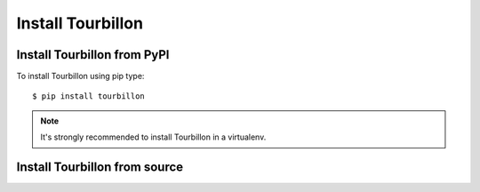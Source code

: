 Install Tourbillon
==================

Install Tourbillon from PyPI
----------------------------

To install Tourbillon using pip type: ::

	$ pip install tourbillon


.. note::
	It's strongly recommended to install Tourbillon in a virtualenv.




Install Tourbillon from source
------------------------------

